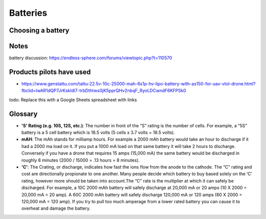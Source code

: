************************************************
Batteries
************************************************

.. image:: images/uc2.gif


Choosing a battery
==========================

Notes
======================

battery discussion: https://endless-sphere.com/forums/viewtopic.php?t=110570

Products pilots have used
=========================================

* https://www.genstattu.com/tattu-22.5v-10c-25000-mah-6s1p-hv-lipo-battery-with-as150-for-uav-vtol-drone.html?fbclid=IwAR1dQP7JrKskIdI7-trbDthtws0jK5pprQHv2nbqF_RyoLDCwndF6KFPSk0

todo: Replace this with a Google Sheets spreadsheet with links


Glossary
==================

* **'S' Rating (e.g. 10S, 12S, etc.)**: The number in front of the “S” rating is the number of cells.  For example, a “5S”  battery is a 5 cell battery which is 18.5 volts (5 cells x 3.7 volts = 18.5 volts). 

* **mAH**: The mAh stands for milliamp hours. For example a 2000 mAh battery would take an hour to discharge if it had a 2000 ma load on it. If you put a 1000 mA load on that same battery it will take 2 hours to discharge. Conversely if you have a drone that requires 15 amps (15,000 mA) the same battery would be discharged in roughly 8 minutes (2000 / 15000 = .13 hours = 8 minutes).

* **'C'**: The Crating, or discharge, indicates how fast the ions flow from the anode to the cathode. The “C” rating and cost are directionally propionate to one another. Many people decide which battery to buy based solely on the ‘C’ rating, however more should be taken into account.The “C” rate is the multiplier at which it can safely be discharged. For example, a 10C 2000 mAh battery will safely discharge at 20,000 mA or 20 amps (10 X 2000 = 20,000 mA = 20 amp).  A 60C 2000 mAh battery will safely discharge 120,000 mA or 120 amps (60 X 2000 = 120,000 mA = 120 amp). If you try to pull too much amperage from a lower rated battery you can cause it to overheat and damage the battery.


